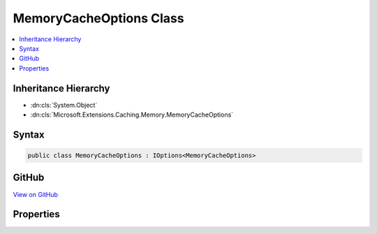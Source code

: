 

MemoryCacheOptions Class
========================



.. contents:: 
   :local:







Inheritance Hierarchy
---------------------


* :dn:cls:`System.Object`
* :dn:cls:`Microsoft.Extensions.Caching.Memory.MemoryCacheOptions`








Syntax
------

.. code-block:: csharp

   public class MemoryCacheOptions : IOptions<MemoryCacheOptions>





GitHub
------

`View on GitHub <https://github.com/aspnet/apidocs/blob/master/aspnet/caching/src/Microsoft.Extensions.Caching.Memory/MemoryCacheOptions.cs>`_





.. dn:class:: Microsoft.Extensions.Caching.Memory.MemoryCacheOptions

Properties
----------

.. dn:class:: Microsoft.Extensions.Caching.Memory.MemoryCacheOptions
    :noindex:
    :hidden:

    
    .. dn:property:: Microsoft.Extensions.Caching.Memory.MemoryCacheOptions.Clock
    
        
        :rtype: Microsoft.Extensions.Internal.ISystemClock
    
        
        .. code-block:: csharp
    
           public ISystemClock Clock { get; set; }
    
    .. dn:property:: Microsoft.Extensions.Caching.Memory.MemoryCacheOptions.CompactOnMemoryPressure
    
        
        :rtype: System.Boolean
    
        
        .. code-block:: csharp
    
           public bool CompactOnMemoryPressure { get; set; }
    
    .. dn:property:: Microsoft.Extensions.Caching.Memory.MemoryCacheOptions.ExpirationScanFrequency
    
        
        :rtype: System.TimeSpan
    
        
        .. code-block:: csharp
    
           public TimeSpan ExpirationScanFrequency { get; set; }
    
    .. dn:property:: Microsoft.Extensions.Caching.Memory.MemoryCacheOptions.Microsoft.Extensions.OptionsModel.IOptions<Microsoft.Extensions.Caching.Memory.MemoryCacheOptions>.Value
    
        
        :rtype: Microsoft.Extensions.Caching.Memory.MemoryCacheOptions
    
        
        .. code-block:: csharp
    
           MemoryCacheOptions IOptions<MemoryCacheOptions>.Value { get; }
    


